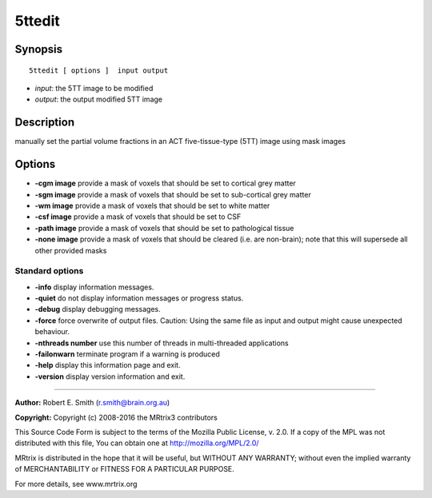 5ttedit
===========

Synopsis
--------

::

    5ttedit [ options ]  input output

-  *input*: the 5TT image to be modified
-  *output*: the output modified 5TT image

Description
-----------

manually set the partial volume fractions in an ACT five-tissue-type
(5TT) image using mask images

Options
-------

-  **-cgm image** provide a mask of voxels that should be set to
   cortical grey matter

-  **-sgm image** provide a mask of voxels that should be set to
   sub-cortical grey matter

-  **-wm image** provide a mask of voxels that should be set to white
   matter

-  **-csf image** provide a mask of voxels that should be set to CSF

-  **-path image** provide a mask of voxels that should be set to
   pathological tissue

-  **-none image** provide a mask of voxels that should be cleared
   (i.e. are non-brain); note that this will supersede all other
   provided masks

Standard options
^^^^^^^^^^^^^^^^

-  **-info** display information messages.

-  **-quiet** do not display information messages or progress status.

-  **-debug** display debugging messages.

-  **-force** force overwrite of output files. Caution: Using the same
   file as input and output might cause unexpected behaviour.

-  **-nthreads number** use this number of threads in multi-threaded
   applications

-  **-failonwarn** terminate program if a warning is produced

-  **-help** display this information page and exit.

-  **-version** display version information and exit.

--------------


**Author:** Robert E. Smith (r.smith@brain.org.au)

**Copyright:** Copyright (c) 2008-2016 the MRtrix3 contributors

This Source Code Form is subject to the terms of the Mozilla Public
License, v. 2.0. If a copy of the MPL was not distributed with this
file, You can obtain one at http://mozilla.org/MPL/2.0/

MRtrix is distributed in the hope that it will be useful, but WITHOUT
ANY WARRANTY; without even the implied warranty of MERCHANTABILITY or
FITNESS FOR A PARTICULAR PURPOSE.

For more details, see www.mrtrix.org
